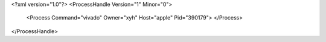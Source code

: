 <?xml version="1.0"?>
<ProcessHandle Version="1" Minor="0">
    <Process Command="vivado" Owner="xyh" Host="apple" Pid="390179">
    </Process>
</ProcessHandle>
